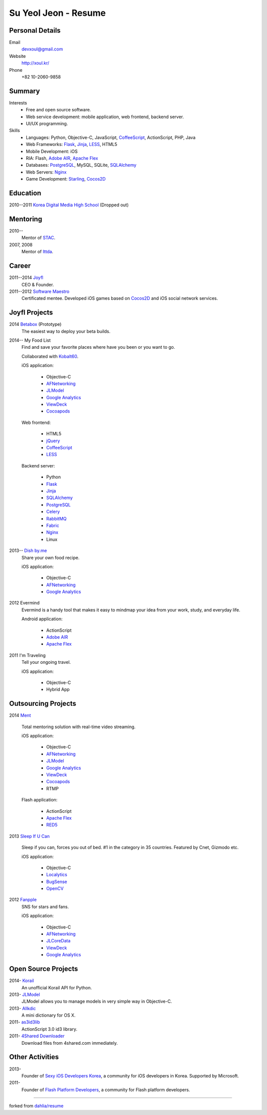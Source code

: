 Su Yeol Jeon - Resume
=====================

Personal Details
----------------

Email
   devxoul@gmail.com

Website
   http://xoul.kr/

Phone
   +82 10-2060-9858


Summary
-------

Interests
   - Free and open source software.
   - Web service development: mobile application, web frontend, backend server.
   - UI/UX programming.

Skills
   - Languages: Python, Objective-C, JavaScript, CoffeeScript_, ActionScript, PHP, Java
   - Web Frameworks: Flask_, Jinja_, LESS_, HTML5
   - Mobile Development: iOS
   - RIA: Flash, `Adobe AIR`_, `Apache Flex`_
   - Databases: PostgreSQL_, MySQL, SQLite, SQLAlchemy_
   - Web Servers: Nginx_
   - Game Development: Starling_, Cocos2D_


Education
---------

2010--2011 `Korea Digital Media High School`_ (Dropped out)


Mentoring
---------

2010--
   Mentor of STAC_.

2007, 2008
   Mentor of Ittda_.


Career
------

2011--2014 Joyfl_
   CEO & Founder.

2011--2012 `Software Maestro`_
   Certificated mentee. Developed iOS games based on Cocos2D_ and iOS social network services.


Joyfl Projects
--------------

2014 Betabox_ (Prototype)
   The easiest way to deploy your beta builds.

2014-- My Food List
   Find and save your favorite places where have you been or you want to go.

   Collaborated with Kobalt60_.

   iOS application:

      - Objective-C
      - AFNetworking_
      - JLModel_
      - `Google Analytics`_
      - ViewDeck_
      - Cocoapods_

   Web frontend:

      - HTML5
      - jQuery_
      - CoffeeScript_
      - LESS_

   Backend server:

      - Python
      - Flask_
      - Jinja_
      - SQLAlchemy_
      - PostgreSQL_
      - Celery_
      - RabbitMQ_
      - Fabric_
      - Nginx_
      - Linux


2013-- `Dish by.me`_
   Share your own food recipe.

   iOS application:

      - Objective-C
      - AFNetworking_
      - `Google Analytics`_


2012 Evermind
   Evermind is a handy tool that makes it easy to mindmap your idea from your work, study, and everyday life.

   Android application:

      - ActionScript
      - `Adobe AIR`_
      - `Apache Flex`_

2011 I'm Traveling
   Tell your ongoing travel.

   iOS application:

      - Objective-C
      - Hybrid App


Outsourcing Projects
--------------------

2014 Ment_

   Total mentoring solution with real-time video streaming.

   iOS application:

      - Objective-C
      - AFNetworking_
      - JLModel_
      - `Google Analytics`_
      - ViewDeck_
      - Cocoapods_
      - RTMP


   Flash application:

      - ActionScript
      - `Apache Flex`_
      - RED5_

2013 `Sleep If U Can`_

   Sleep if you can, forces you out of bed. #1 in the category in 35 countries. Featured by Cnet, Gizmodo etc.

   iOS application:

      - Objective-C
      - Localytics_
      - BugSense_
      - OpenCV_

2012 Fanpple_
   SNS for stars and fans.

   iOS application:

      - Objective-C
      - AFNetworking_
      - JLCoreData_
      - ViewDeck_
      - `Google Analytics`_


Open Source Projects
--------------------

2014- Korail_
   An unofficial Korail API for Python.

2013- JLModel_
   JLModel allows you to manage models in very simple way in Objective-C.

2013- Allkdic_
   A mini dictionary for OS X.

2011- as3id3lib_
   ActionScript 3.0 id3 library.

2011- `4Shared Downloader`_
   Download files from 4shared.com immediately.


Other Activities
----------------

2013-
   Founder of `Sexy iOS Developers Korea`_, a community for iOS developers in Korea. Supported by Microsoft.

2011-
   Founder of `Flash Platform Developers`_, a community for Flash platform developers.


----

forked from `dahlia/resume`_


.. _Flask: http://flask.pocoo.org
.. _SQLAlchemy: http://sqlalchemy.org
.. _PostgreSQL: http://postgresql.org
.. _Celery: http://www.celeryproject.org
.. _RabbitMQ: http://www.rabbitmq.com
.. _Fabric: http://fabfile.org
.. _Jinja: http://jinja.pocoo.org
.. _LESS: http://lesscss.org
.. _CoffeeScript: http://coffeescript.org
.. _jQuery: http://jquery.com
.. _Nginx: http://nginx.org
.. _ViewDeck: https://github.com/Inferis/ViewDeck
.. _AFNetworking: http://afnetworking.com
.. _JLCoreData: https://github.com/devxoul/JLCoreData
.. _Cocoapods: http://cocoapods.org
.. _Google Analytics: http://google.com/analytics
.. _OpenCV: http://opencv.org
.. _Localytics: http://localytics.com
.. _BugSense: http://bugsense.com
.. _Adobeo AIR: http://www.adobe.com/products/air.html
.. _Apache Flex: http://flex.apache.org
.. _Starling: http://gamua.com/starling
.. _Cocos2D: http://cocos2d.org
.. _RED5: http://red5.org
.. _Adobe AIR: http://www.adobe.com/products/air.html

.. _Korea Digital Media High School: http://dimigo.hs.kr

.. _Software Maestro: http://swmaestro.kr
.. _STAC: https://www.creativekorea.or.kr/contest/130
.. _Ittda: http://www.ittda.co.kr

.. _Joyfl: http://joyfl.net
.. _Software Maestro: http://swmaestro.kr
.. _Kobalt60: http://kobalt60.com

.. _Betabox: http://betaboxapp.com
.. _Dish by.me: http://dishby.me
.. _Ment: http://livement.net
.. _Sleep If U Can: http://delightroom.org/sleepifucan
.. _Fanpple: http://fanpple.com

.. _Korail: http://github.com/devxoul/korail
.. _JLModel: http://github.com/devxoul/JLModel
.. _Allkdic: http://devxoul.github.io/allkdic
.. _as3id3lib: https://github.com/devxoul/as3id3lib
.. _4Shared Downloader: http://xoul.tistory.com/category/Works/4Shared%20Downloader

.. _Sexy iOS Developers Korea: https://www.facebook.com/groups/sexyiosdeveloperskorea
.. _Flash Platform Developers: https://www.facebook.com/groups/flashplatformdevelopers

.. _dahlia/resume: https://github.com/dahlia/resume
